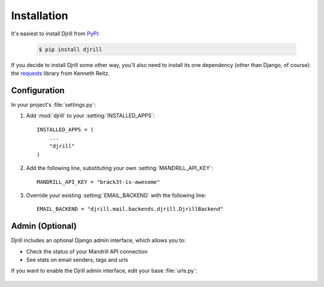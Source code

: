 Installation
============

It's easiest to install Djrill from `PyPI <https://pypi.python.org/pypi/djrill>`_:

    .. code-block:: console

        $ pip install djrill

If you decide to install Djrill some other way, you'll also need to install its
one dependency (other than Django, of course): the `requests <http://docs.python-requests.org>`_
library from Kenneth Reitz.


Configuration
-------------

In your project's :file:`settings.py`:

1. Add :mod:`djrill` to your :setting:`INSTALLED_APPS`::

    INSTALLED_APPS = (
        ...
        "djrill"
    )

2. Add the following line, substituting your own :setting:`MANDRILL_API_KEY`::

    MANDRILL_API_KEY = "brack3t-is-awesome"

3. Override your existing :setting:`EMAIL_BACKEND` with the following line::

    EMAIL_BACKEND = "djrill.mail.backends.djrill.DjrillBackend"


Admin (Optional)
----------------

Djrill includes an optional Django admin interface, which allows you to:

* Check the status of your Mandrill API connection
* See stats on email senders, tags and urls

If you want to enable the Djrill admin interface, edit your base :file:`urls.py`:

    .. code-block:: python
        :emphasize-lines: 4,6

        ...
        from django.contrib import admin

        from djrill import DjrillAdminSite

        admin.site = DjrillAdminSite()
        admin.autodiscover()
        ...

        urlpatterns = patterns('',
            ...
            url(r'^admin/', include(admin.site.urls)),
        )
